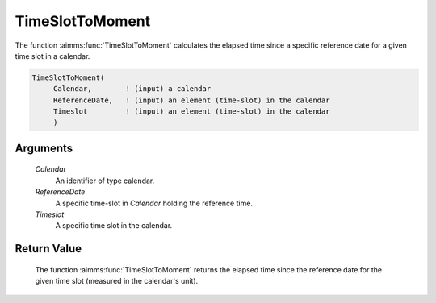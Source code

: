 .. aimms:function:: TimeSlotToMoment(Calendar, ReferenceDate, Timeslot)

.. _TimeSlotToMoment:

TimeSlotToMoment
================

The function :aimms:func:`TimeSlotToMoment` calculates the elapsed time since a
specific reference date for a given time slot in a calendar.

.. code-block:: aimms

    TimeSlotToMoment(
         Calendar,        ! (input) a calendar
         ReferenceDate,   ! (input) an element (time-slot) in the calendar
         Timeslot         ! (input) an element (time-slot) in the calendar
         )

Arguments
---------

    *Calendar*
        An identifier of type calendar.

    *ReferenceDate*
        A specific time-slot in *Calendar* holding the reference time.

    *Timeslot*
        A specific time slot in the calendar.

Return Value
------------

    The function :aimms:func:`TimeSlotToMoment` returns the elapsed time since the
    reference date for the given time slot (measured in the calendar's
    unit).

.. seealso::

    The functions :aimms:func:`MomentToTimeSlot`, :aimms:func:`CurrentToTimeSlot`, :aimms:func:`StringToTimeSlot`.
